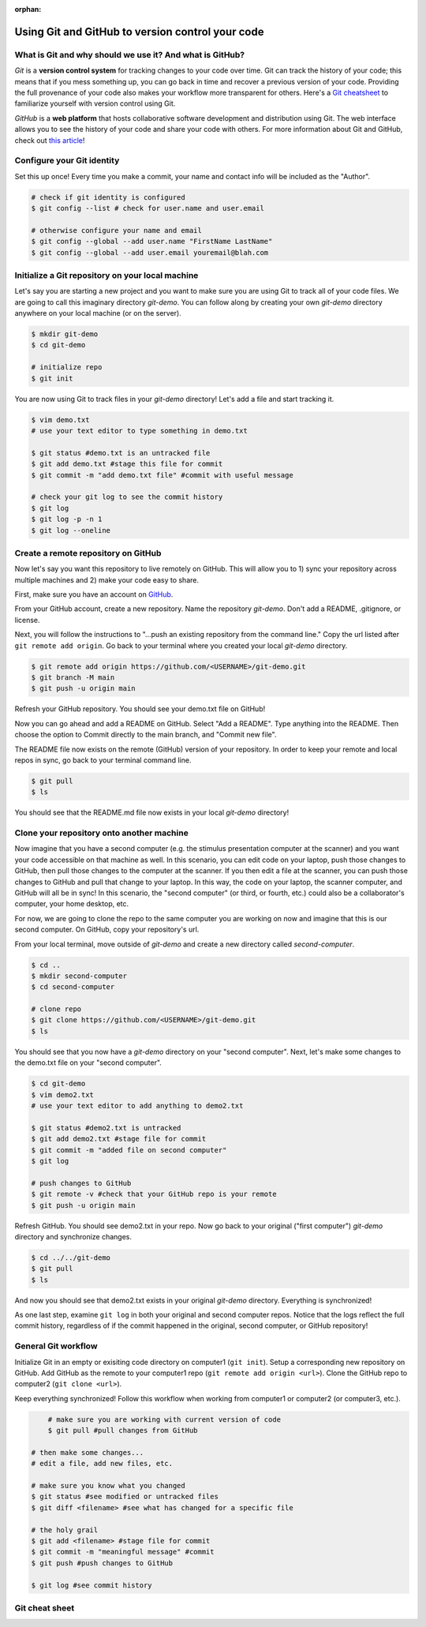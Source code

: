 :orphan:

=================================================
Using Git and GitHub to version control your code
=================================================

.. raw:: html

    <style> .blue {color:blue} </style>

.. role:: blue

What is Git and why should we use it? And what is GitHub?
=========================================================

*Git* is a **version control system** for tracking changes to your code over time. Git can track the history of your code; this means that if you mess something up, you can go back in time and recover a previous version of your code. Providing the full provenance of your code also makes your workflow more transparent for others. Here's a `Git cheatsheet <https://education.github.com/git-cheat-sheet-education.pdf>`_ to familiarize yourself with version control using Git.

*GitHub* is a **web platform** that hosts collaborative software development and distribution using Git. The web interface allows you to see the history of your code and share your code with others. For more information about Git and GitHub, check out `this article <https://codeburst.io/git-and-github-in-a-nutshell-b0a3cc06458f>`_!

Configure your Git identity
===========================

Set this up once! Every time you make a commit, your name and contact info will be included as the "Author". 

.. code-block:: bash

    # check if git identity is configured
    $ git config --list # check for user.name and user.email

    # otherwise configure your name and email
    $ git config --global --add user.name "FirstName LastName"
    $ git config --global --add user.email youremail@blah.com 

Initialize a Git repository on your local machine
=================================================

Let's say you are starting a new project and you want to make sure you are using Git to track all of your code files. We are going to call this imaginary directory `git-demo`. You can follow along by creating your own `git-demo` directory anywhere on your local machine (or on the server). 

.. code-block:: bash

    $ mkdir git-demo
    $ cd git-demo

    # initialize repo
    $ git init

You are now using Git to track files in your `git-demo` directory! Let's add a file and start tracking it. 

.. code-block:: bash

    $ vim demo.txt
    # use your text editor to type something in demo.txt

    $ git status #demo.txt is an untracked file
    $ git add demo.txt #stage this file for commit
    $ git commit -m "add demo.txt file" #commit with useful message

    # check your git log to see the commit history
    $ git log
    $ git log -p -n 1
    $ git log --oneline

Create a remote repository on GitHub
====================================

Now let's say you want this repository to live remotely on GitHub. This will allow you to 1) sync your repository across multiple machines and 2) make your code easy to share.

First, make sure you have an account on `GitHub <https://github.com/>`_. 

From your GitHub account, create a new repository. Name the repository `git-demo`. Don't add a README, .gitignore, or license. 

Next, you will follow the instructions to "...push an existing repository from the command line." Copy the url listed after ``git remote add origin``. Go back to your terminal where you created your local `git-demo` directory.  

.. code-block:: bash

    $ git remote add origin https://github.com/<USERNAME>/git-demo.git
    $ git branch -M main
    $ git push -u origin main

Refresh your GitHub repository. You should see your demo.txt file on GitHub! 

Now you can go ahead and add a README on GitHub. Select "Add a README". Type anything into the README. Then choose the option to Commit directly to the main branch, and "Commit new file". 

The README file now exists on the remote (GitHub) version of your repository. In order to keep your remote and local repos in sync, go back to your terminal command line. 

.. code-block:: bash

    $ git pull
    $ ls

You should see that the README.md file now exists in your local `git-demo` directory!

Clone your repository onto another machine
==========================================

Now imagine that you have a second computer (e.g. the stimulus presentation computer at the scanner) and you want your code accessible on that machine as well. In this scenario, you can edit code on your laptop, push those changes to GitHub, then pull those changes to the computer at the scanner. If you then edit a file at the scanner, you can push those changes to GitHub and pull that change to your laptop. In this way, the code on your laptop, the scanner computer, and GitHub will all be in sync! In this scenario, the "second computer" (or third, or fourth, etc.) could also be a collaborator's computer, your home desktop, etc. 

For now, we are going to clone the repo to the same computer you are working on now and imagine that this is our second computer. On GitHub, copy your repository's url. 

From your local terminal, move outside of `git-demo` and create a new directory called `second-computer`. 

.. code-block:: bash

    $ cd ..
    $ mkdir second-computer
    $ cd second-computer

    # clone repo
    $ git clone https://github.com/<USERNAME>/git-demo.git
    $ ls

You should see that you now have a `git-demo` directory on your "second computer". Next, let's make some changes to the demo.txt file on your "second computer". 

.. code-block:: bash

    $ cd git-demo
    $ vim demo2.txt
    # use your text editor to add anything to demo2.txt

    $ git status #demo2.txt is untracked
    $ git add demo2.txt #stage file for commit
    $ git commit -m "added file on second computer"
    $ git log

    # push changes to GitHub
    $ git remote -v #check that your GitHub repo is your remote
    $ git push -u origin main

Refresh GitHub. You should see demo2.txt in your repo. Now go back to your original ("first computer") `git-demo` directory and synchronize changes. 

.. code-block:: bash

    $ cd ../../git-demo
    $ git pull
    $ ls

And now you should see that demo2.txt exists in your original `git-demo` directory. Everything is synchronized!

As one last step, examine ``git log`` in both your original and second computer repos. Notice that the logs reflect the full commit history, regardless of if the commit happened in the original, second computer, or GitHub repository! 

General Git workflow
====================

Initialize Git in an empty or exisiting code directory on computer1 (``git init``). Setup a corresponding new repository on GitHub. Add GitHub as the remote to your computer1 repo (``git remote add origin <url>``). Clone the GitHub repo to computer2 (``git clone <url>``). 

Keep everything synchronized! Follow this workflow when working from computer1 or computer2 (or computer3, etc.). 

.. code-block:: bash

	# make sure you are working with current version of code
	$ git pull #pull changes from GitHub

    # then make some changes...
    # edit a file, add new files, etc.

    # make sure you know what you changed
    $ git status #see modified or untracked files
    $ git diff <filename> #see what has changed for a specific file

    # the holy grail
    $ git add <filename> #stage file for commit
    $ git commit -m "meaningful message" #commit
    $ git push #push changes to GitHub

    $ git log #see commit history

Git cheat sheet
===============
